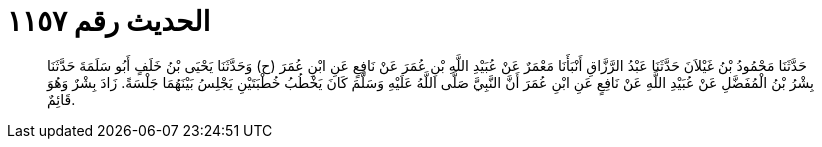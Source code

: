 
= الحديث رقم ١١٥٧

[quote.hadith]
حَدَّثَنَا مَحْمُودُ بْنُ غَيْلاَنَ حَدَّثَنَا عَبْدُ الرَّزَّاقِ أَنْبَأَنَا مَعْمَرٌ عَنْ عُبَيْدِ اللَّهِ بْنِ عُمَرَ عَنْ نَافِعٍ عَنِ ابْنِ عُمَرَ (ح) وَحَدَّثَنَا يَحْيَى بْنُ خَلَفٍ أَبُو سَلَمَةَ حَدَّثَنَا بِشْرُ بْنُ الْمُفَضَّلِ عَنْ عُبَيْدِ اللَّهِ عَنْ نَافِعٍ عَنِ ابْنِ عُمَرَ أَنَّ النَّبِيَّ صَلَّى اللَّهُ عَلَيْهِ وَسَلَّمَ كَانَ يَخْطُبُ خُطْبَتَيْنِ يَجْلِسُ بَيْنَهُمَا جَلْسَةً. زَادَ بِشْرٌ وَهُوَ قَائِمٌ.